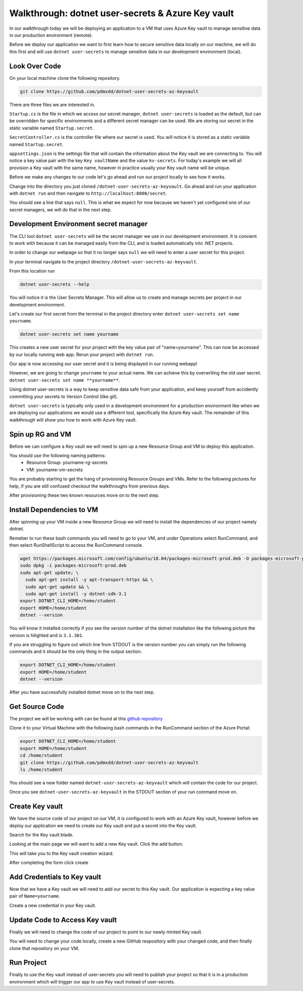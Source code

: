 ==================================================
Walkthrough: dotnet user-secrets & Azure Key vault
==================================================

In our walkthrough today we will be deploying an application to a VM that uses Azure Key vault to manage sensitive data in our production environment (remote).

Before we deploy our application we want to first learn how to secure sensitive data locally on our machine, we will do this first and will use ``dotnet user-secrets`` to manage sensitive data in our development environment (local).

Look Over Code
==============

On your local machine clone the following repository.

.. sourcecode:: bash

   git clone https://github.com/pdmxdd/dotnet-user-secrets-az-keyvault

There are three files we are interested in.

``Startup.cs`` is the file in which we access our secret manager, ``dotnet user-secrets`` is loaded as the default, but can be overridden for specific environments and a different secret manager can be used. We are storing our secret in the static variable named ``Startup.secret``.

.. image:: /_static/images/secrets-and-backing/startup-cs.png

``SecretController.cs`` is the controller file where our secret is used. You will notice it is stored as a static variable named ``Startup.secret``.

.. image:: /_static/images/secrets-and-backing/secretcontroller-cs.png

``appsettings.json`` is the settings file that will contain the information about the Key vault we are connecting to. You will notice a key value pair with the key ``Key vaultName`` and the value ``kv-secrets``. For today's example we will all provision a Key vault with the same name, however in practice usually your Key vault name will be unique.

.. image:: /_static/images/secrets-and-backing/appsettings-json.png

Before we make any changes to our code let's go ahead and run our project locally to see how it works.

Change into the directory you just cloned ``/dotnet-user-secrets-az-keyvault``. Go ahead and run your application with ``dotnet run`` and then navigate to ``http://localhost:8000/secret``.

You should see a line that says ``null``. This is what we expect for now because we haven't yet configured one of our secret managers, we will do that in the next step.

.. image:: /_static/images/secrets-and-backing/no-user-secrets.png

Development Environment secret manager
======================================

The CLI tool ``dotnet user-secrets`` will be the secret manager we use in our development environment. It is convient to work with because it can be managed easily from the CLI, and is loaded automatically into .NET projects.

In order to change our webpage so that it no longer says ``null`` we will need to enter a user secret for this project.

In your terminal navigate to the project directory ``/dotnet-user-secrets-az-keyvault``. 

From this location run

.. sourcecode:: bash

   dotnet user-secrets --help

You will notice it is the User Secrets Manager. This will allow us to create and manage secrets per project in our development environment.

Let's create our first secret from the terminal in the project directory enter ``dotnet user-secrets set name yourname``. 

.. sourcecode:: bash

   dotnet user-secrets set name yourname

This creates a new user secret for your project with the key value pair of "name=yourname". This can now be accessed by our locally running web app. Rerun your project with ``dotnet run``.

.. image:: /_static/images/secrets-and-backing/yourname-user-secret.png

Our app is now accessing our user secret and it is being displayed in our running webapp!

However, we are going to change ``yourname`` to your actual name. We can achieve this by overwriting the old user secret. ``dotnet user-secrets set name **yourname**``.

.. image:: /_static/images/secrets-and-backing/paul-user-secret.png

Using dotnet user-secrets is a way to keep sensitive data safe from your application, and keep yourself from accidently committing your secrets to Version Control (like git).

``dotnet user-secrets`` is typically only used in a development environment for a production environment like when we are deploying our applications we would use a different tool, specifically the Azure Key vault. The remainder of this walkthrough will show you how to work with Azure Key vault.

Spin up RG and VM
=================

Before we can configure a Key vault we will need to spin up a new Resource Group and VM to deploy this application.

You should use the following naming patterns:
  - Resource Group: yourname-rg-secrets
  - VM: yourname-vm-secrets

You are probably starting to get the hang of provisioning Resource Groups and VMs. Refer to the following pictures for help, if you are still confused checkout the walkthroughs from previous days.

.. image:: /_static/images/secrets-and-backing/provision-rg1.png

.. image:: /_static/images/secrets-and-backing/provision-rg2.png

.. image:: /_static/images/secrets-and-backing/provision-rg3.png

.. image:: /_static/images/secrets-and-backing/provision-vm1.png

.. image:: /_static/images/secrets-and-backing/provision-vm2.png

.. image:: /_static/images/secrets-and-backing/provision-vm3.png

.. image:: /_static/images/secrets-and-backing/provision-vm4.png

After provisioning these two known resources move on to the next step.

Install Dependencies to VM
==========================

After spinning up your VM inside a new Resource Group we will need to install the dependencies of our project namely dotnet.

Remeber to run these bash commands you will need to go to your VM, and under Operations select RunCommand, and then select RunShellScript to access the RunCommand console.

.. sourcecode:: bash

   wget https://packages.microsoft.com/config/ubuntu/18.04/packages-microsoft-prod.deb -O packages-microsoft-prod.deb
   sudo dpkg -i packages-microsoft-prod.deb
   sudo apt-get update; \
     sudo apt-get install -y apt-transport-https && \
     sudo apt-get update && \
     sudo apt-get install -y dotnet-sdk-3.1
   export DOTNET_CLI_HOME=/home/student
   export HOME=/home/student
   dotnet --version

You will know it installed correctly if you see the version number of the dotnet installation like the following picture the version is hilighted and is ``3.1.301``.

.. image:: /_static/images/secrets-and-backing/install-dotnet.png

If you are struggling to figure out which line from STDOUT is the version number you can simply run the following commands and it should be the only thing in the output section.

.. sourcecode:: bash

   export DOTNET_CLI_HOME=/home/student
   export HOME=/home/student
   dotnet --version

After you have successfully installed dotnet move on to the next step.

Get Source Code
===============

The project we will be working with can be found at this `github repository <https://github.com/pdmxdd/dotnet-user-secrets-az-keyvault>`_

Clone it to your Virtual Machine with the following bash commands in the RunCommand section of the Azure Portal:

.. sourcecode:: bash

   export DOTNET_CLI_HOME=/home/student
   export HOME=/home/student
   cd /home/student
   git clone https://github.com/pdmxdd/dotnet-user-secrets-az-keyvault
   ls /home/student

You should see a new folder named ``dotnet-user-secrets-az-keyvault`` which will contain the code for our project.

.. image:: /_static/images/secrets-and-backing/vm-clone.png

Once you see ``dotnet-user-secrets-az-keyvault`` in the STDOUT section of your run command move on.

Create Key vault
================

We have the source code of our project on our VM, it is configured to work with an Azure Key vault, however before we deploy our application we need to create our Key vault and put a secret into the Key vault.

Search for the Key vault blade.

.. image:: /_static/images/secrets-and-backing/keyvault-search.png

Looking at the main page we will want to add a new Key vault. Click the add button.

.. image:: /_static/images/secrets-and-backing/keyvault-add.png

This will take you to the Key vault creation wizard.

After completing the form click create

.. image:: /_static/images/secrets-and-backing/create-keyvault.png

Add Credentials to Key vault
============================

Now that we have a Key vault we will need to add our secret to this Key vault. Our application is expecting a key value pair of ``Name=yourname``.

Create a new credential in your Key vault.

Update Code to Access Key vault
===============================

Finally we will need to change the code of our project to point to our newly minted Key vault.

You will need to change your code locally, create a new GitHub respository with your changed code, and then finally clone that repository on your VM.

Run Project
===========

Finally to use the Key vault instead of user-secrets you will need to publish your project so that it is in a production environment which will trigger our app to use Key vault instead of user-secrets.